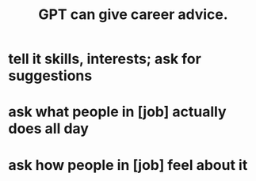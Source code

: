 :PROPERTIES:
:ID:       ef2a3f90-a28b-42d6-a38b-9b568f818644
:END:
#+title: GPT can give career advice.
* tell it skills, interests; ask for suggestions
* ask what people in [job] actually does all day
* ask how  people in [job] feel about it
